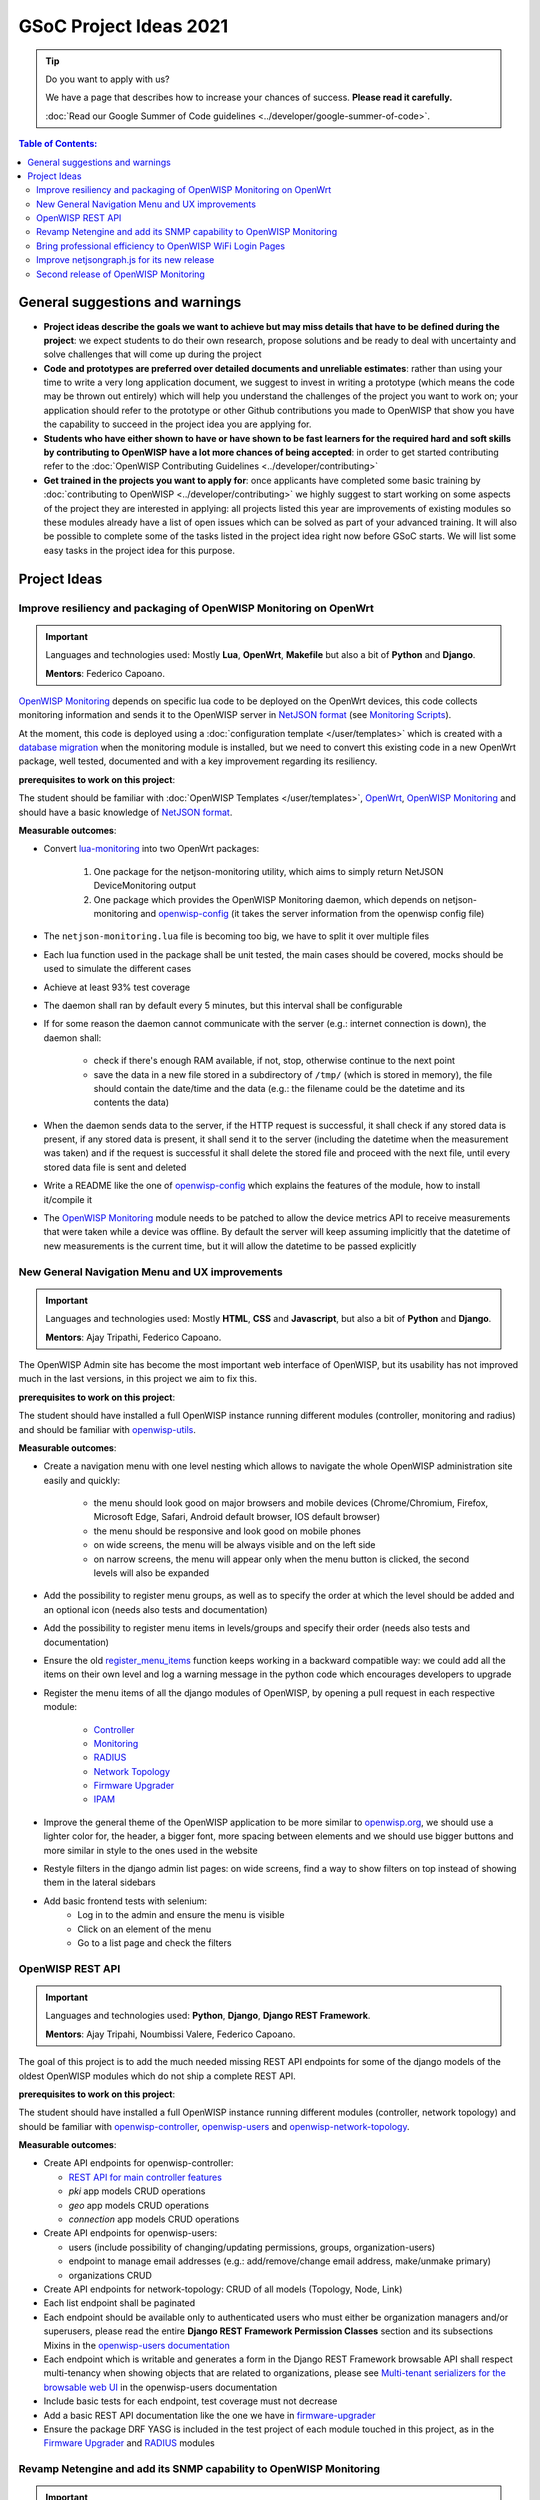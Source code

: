 GSoC Project Ideas 2021
=======================

.. tip::

    Do you want to apply with us?

    We have a page that describes how to increase your chances of success.
    **Please read it carefully.**

    :doc:`Read our Google Summer of Code guidelines
    <../developer/google-summer-of-code>`.

.. contents:: **Table of Contents**:
    :backlinks: none
    :depth: 3

General suggestions and warnings
--------------------------------

- **Project ideas describe the goals we want to achieve but may miss
  details that have to be defined during the project**: we expect students
  to do their own research, propose solutions and be ready to deal with
  uncertainty and solve challenges that will come up during the project
- **Code and prototypes are preferred over detailed documents and
  unreliable estimates**: rather than using your time to write a very long
  application document, we suggest to invest in writing a prototype (which
  means the code may be thrown out entirely) which will help you
  understand the challenges of the project you want to work on; your
  application should refer to the prototype or other Github contributions
  you made to OpenWISP that show you have the capability to succeed in the
  project idea you are applying for.
- **Students who have either shown to have or have shown to be fast
  learners for the required hard and soft skills by contributing to
  OpenWISP have a lot more chances of being accepted**: in order to get
  started contributing refer to the :doc:`OpenWISP Contributing Guidelines
  <../developer/contributing>`
- **Get trained in the projects you want to apply for**: once applicants
  have completed some basic training by :doc:`contributing to OpenWISP
  <../developer/contributing>` we highly suggest to start working on some
  aspects of the project they are interested in applying: all projects
  listed this year are improvements of existing modules so these modules
  already have a list of open issues which can be solved as part of your
  advanced training. It will also be possible to complete some of the
  tasks listed in the project idea right now before GSoC starts. We will
  list some easy tasks in the project idea for this purpose.

Project Ideas
-------------

Improve resiliency and packaging of OpenWISP Monitoring on OpenWrt
~~~~~~~~~~~~~~~~~~~~~~~~~~~~~~~~~~~~~~~~~~~~~~~~~~~~~~~~~~~~~~~~~~

.. important::

    Languages and technologies used: Mostly **Lua**, **OpenWrt**,
    **Makefile** but also a bit of **Python** and **Django**.

    **Mentors**: Federico Capoano.

`OpenWISP Monitoring
<https://github.com/openwisp/openwisp-monitoring#openwisp-monitoring>`_
depends on specific lua code to be deployed on the OpenWrt devices, this
code collects monitoring information and sends it to the OpenWISP server
in `NetJSON format <https://netjson.org/>`_ (see `Monitoring Scripts
<https://github.com/openwisp/openwisp-monitoring#monitoring-scripts>`_).

At the moment, this code is deployed using a :doc:`configuration template
</user/templates>` which is created with a `database migration
<https://github.com/openwisp/openwisp-monitoring/blob/ee2271be25649c4c262e8eaf76b6fdc5d5d002ca/openwisp_monitoring/device/migrations/0002_create_template.py>`_
when the monitoring module is installed, but we need to convert this
existing code in a new OpenWrt package, well tested, documented and with a
key improvement regarding its resiliency.

**prerequisites to work on this project**:

The student should be familiar with :doc:`OpenWISP Templates
</user/templates>`, `OpenWrt <https://openwrt.org>`_, `OpenWISP
Monitoring
<https://github.com/openwisp/openwisp-monitoring#openwisp-monitoring>`__
and should have a basic knowledge of `NetJSON format
<https://netjson.org/>`_.

**Measurable outcomes**:

- Convert `lua-monitoring <https://github.com/openwisp/lua-monitoring>`_
  into two OpenWrt packages:

      1. One package for the netjson-monitoring utility, which aims to
         simply return NetJSON DeviceMonitoring output
      2. One package which provides the OpenWISP Monitoring daemon, which
         depends on netjson-monitoring and `openwisp-config
         <https://github.com/openwisp/openwisp-config>`_ (it takes the
         server information from the openwisp config file)

- The ``netjson-monitoring.lua`` file is becoming too big, we have to
  split it over multiple files
- Each lua function used in the package shall be unit tested, the main
  cases should be covered, mocks should be used to simulate the different
  cases
- Achieve at least 93% test coverage
- The daemon shall ran by default every 5 minutes, but this interval shall
  be configurable
- If for some reason the daemon cannot communicate with the server (e.g.:
  internet connection is down), the daemon shall:

      - check if there's enough RAM available, if not, stop, otherwise
        continue to the next point
      - save the data in a new file stored in a subdirectory of ``/tmp/``
        (which is stored in memory), the file should contain the date/time
        and the data (e.g.: the filename could be the datetime and its
        contents the data)

- When the daemon sends data to the server, if the HTTP request is
  successful, it shall check if any stored data is present, if any stored
  data is present, it shall send it to the server (including the datetime
  when the measurement was taken) and if the request is successful it
  shall delete the stored file and proceed with the next file, until every
  stored data file is sent and deleted
- Write a README like the one of `openwisp-config
  <https://github.com/openwisp/openwisp-config>`_ which explains the
  features of the module, how to install it/compile it
- The `OpenWISP Monitoring
  <https://github.com/openwisp/openwisp-monitoring#openwisp-monitoring>`_
  module needs to be patched to allow the device metrics API to receive
  measurements that were taken while a device was offline. By default the
  server will keep assuming implicitly that the datetime of new
  measurements is the current time, but it will allow the datetime to be
  passed explicitly

New General Navigation Menu and UX improvements
~~~~~~~~~~~~~~~~~~~~~~~~~~~~~~~~~~~~~~~~~~~~~~~

.. important::

    Languages and technologies used: Mostly **HTML**, **CSS** and
    **Javascript**, but also a bit of **Python** and **Django**.

    **Mentors**: Ajay Tripathi, Federico Capoano.

The OpenWISP Admin site has become the most important web interface of
OpenWISP, but its usability has not improved much in the last versions, in
this project we aim to fix this.

**prerequisites to work on this project**:

The student should have installed a full OpenWISP instance running
different modules (controller, monitoring and radius) and should be
familiar with `openwisp-utils
<https://github.com/openwisp/openwisp-utils>`_.

**Measurable outcomes**:

- Create a navigation menu with one level nesting which allows to navigate
  the whole OpenWISP administration site easily and quickly:

      - the menu should look good on major browsers and mobile devices
        (Chrome/Chromium, Firefox, Microsoft Edge, Safari, Android default
        browser, IOS default browser)
      - the menu should be responsive and look good on mobile phones
      - on wide screens, the menu will be always visible and on the left
        side
      - on narrow screens, the menu will appear only when the menu button
        is clicked, the second levels will also be expanded

- Add the possibility to register menu groups, as well as to specify the
  order at which the level should be added and an optional icon (needs
  also tests and documentation)
- Add the possibility to register menu items in levels/groups and specify
  their order (needs also tests and documentation)
- Ensure the old `register_menu_items
  <https://github.com/openwisp/openwisp-utils#openwisp-utils-utils-register-menu-items>`_
  function keeps working in a backward compatible way: we could add all
  the items on their own level and log a warning message in the python
  code which encourages developers to upgrade
- Register the menu items of all the django modules of OpenWISP, by
  opening a pull request in each respective module:

      - `Controller <https://github.com/openwisp/openwisp-controller>`_
      - `Monitoring <https://github.com/openwisp/openwisp-monitoring>`_
      - `RADIUS <https://github.com/openwisp/openwisp-radius>`_
      - `Network Topology
        <https://github.com/openwisp/openwisp-network-topology>`_
      - `Firmware Upgrader
        <https://github.com/openwisp/openwisp-firmware-upgrader>`_
      - `IPAM <https://github.com/openwisp/openwisp-ipam>`_

- Improve the general theme of the OpenWISP application to be more similar
  to `openwisp.org <https://openwisp.org>`_, we should use a lighter color
  for, the header, a bigger font, more spacing between elements and we
  should use bigger buttons and more similar in style to the ones used in
  the website
- Restyle filters in the django admin list pages: on wide screens, find a
  way to show filters on top instead of showing them in the lateral
  sidebars
- Add basic frontend tests with selenium:
      - Log in to the admin and ensure the menu is visible
      - Click on an element of the menu
      - Go to a list page and check the filters

OpenWISP REST API
~~~~~~~~~~~~~~~~~

.. important::

    Languages and technologies used: **Python**, **Django**, **Django REST
    Framework**.

    **Mentors**: Ajay Tripahi, Noumbissi Valere, Federico Capoano.

The goal of this project is to add the much needed missing REST API
endpoints for some of the django models of the oldest OpenWISP modules
which do not ship a complete REST API.

**prerequisites to work on this project**:

The student should have installed a full OpenWISP instance running
different modules (controller, network topology) and should be familiar
with `openwisp-controller
<https://github.com/openwisp/openwisp-controller>`_, `openwisp-users
<https://github.com/openwisp/openwisp-users>`_ and
`openwisp-network-topology
<https://github.com/openwisp/openwisp-network-topology>`_.

**Measurable outcomes**:

- Create API endpoints for openwisp-controller:

  - `REST API for main controller features
    <https://github.com/openwisp/openwisp-controller/issues/379>`_
  - *pki* app models CRUD operations
  - *geo* app models CRUD operations
  - *connection* app models CRUD operations

- Create API endpoints for openwisp-users:

  - users (include possibility of changing/updating permissions, groups,
    organization-users)
  - endpoint to manage email addresses (e.g.: add/remove/change email
    address, make/unmake primary)
  - organizations CRUD

- Create API endpoints for network-topology: CRUD of all models (Topology,
  Node, Link)
- Each list endpoint shall be paginated
- Each endpoint should be available only to authenticated users who must
  either be organization managers and/or superusers, please read the
  entire **Django REST Framework Permission Classes** section and its
  subsections Mixins in the `openwisp-users documentation
  <https://github.com/openwisp/openwisp-users#django-rest-framework-permission-classes>`_
- Each endpoint which is writable and generates a form in the Django REST
  Framework browsable API shall respect multi-tenancy when showing objects
  that are related to organizations, please see `Multi-tenant serializers
  for the browsable web UI
  <https://github.com/openwisp/openwisp-users#multi-tenant-serializers-for-the-browsable-web-ui>`_
  in the openwisp-users documentation
- Include basic tests for each endpoint, test coverage must not decrease
- Add a basic REST API documentation like the one we have in
  `firmware-upgrader
  <https://github.com/openwisp/openwisp-firmware-upgrader#rest-api>`_
- Ensure the package DRF YASG is included in the test project of each
  module touched in this project, as in the `Firmware Upgrader
  <https://github.com/openwisp/openwisp-firmware-upgrader>`_ and `RADIUS
  <https://github.com/openwisp/openwisp-radius>`_ modules

Revamp Netengine and add its SNMP capability to OpenWISP Monitoring
~~~~~~~~~~~~~~~~~~~~~~~~~~~~~~~~~~~~~~~~~~~~~~~~~~~~~~~~~~~~~~~~~~~

.. important::

    Languages and technologies used: **Python**, **Django**.

    **Mentors**: Gagan Deep, Federico Capoano.

The goal of this project is to add support for SNMP (Simple Network
Management Protocol) to OpenWISP Monitoring by using `netengine
<https://github.com/openwisp/netengine>`_ a python library which aims to
make easy to access monitoring information via different protocols.

We do not need to maintain backward compatibility at this stage, we have
the freedom to change the library how we think is best.

**prerequisites to work on this project**:

The student should be familiar with `OpenWISP Monitoring
<https://github.com/openwisp/openwisp-monitoring#openwisp-monitoring>`__
and should have a basic knowledge of `NetJSON format
<https://netjson.org/>`_ and SNMP.

**Measurable outcomes**:

- Revamp the OpenWrt backend of `netengine
  <https://github.com/openwisp/netengine>`__, making it compliant with
  `NetJSON DeviceMonitoring specification
  <https://netjson.org/rfc.html#rfc.section.6>`_
- Revamp the backend for Ubiquiti making it compliant with *NetJSON
  DeviceMonitoring* as well (we will either buy one hardware model for the
  student or leave one connected to a VPN)
- Update the unit tests to reflect the changes, ensure all tests pass
- Change tests to use mocks (``unittest.mock``): the tests right now
  require the physical devices to be run, this is bad: we need to create
  mocks that allow us to run the tests without the physical devices
- Port code to python >= 3.7
- Create a test build on github actions
- Update docs to reflect the changes introduced in this project
- Remove any code not being used anymore by the new implementation
- Ensure the test coverage stays above 95%
- Modify `OpenWISP Controller
  <https://github.com/openwisp/openwisp-controller>`__ to allow setting
  the management IP from the web UI
- Add an SNMP check in `OpenWISP Monitoring
  <https://github.com/openwisp/openwisp-monitoring>`__ that pulls the
  monitoring information and creates the device status and charts

Bring professional efficiency to OpenWISP WiFi Login Pages
~~~~~~~~~~~~~~~~~~~~~~~~~~~~~~~~~~~~~~~~~~~~~~~~~~~~~~~~~~

.. important::

    Languages and technologies used: **Javascript**, **React JS**,
    **NodeJS**, **HTML**, **CSS**.

    **Mentors**: Noumbissi Valere, Federico Capoano.

The goal of this project is to improve `OpenWISP WiFi Login Pages
<https://github.com/openwisp/openwisp-wifi-login-pages>`__ by reducing
boilerplate code, reduce the amount of configuration lines in the
configuration files, improve test coverage and make the code more robust.

**prerequisites to work on this project**:

The student should be familiar with `OpenWISP WiFi Login Pages
<https://github.com/openwisp/openwisp-wifi-login-pages>`__, `OpenWISP
RADIUS <https://github.com/openwisp/openwisp-radius>`__ and should be
proficient with Javascript, React JS, NodeJS, HTML and CSS.

**Measurable outcomes**:

- Implement gettext like translations: right now translations have to be
  defined in the configuration file of each organization, repeating the
  same text over and over, we should avoid this and store the translations
  in a central place;

  However, being able to customize the text for each organization is a
  great feature and should still be possible if needed

- Avoid having to repeat the whole configuration options: right now the
  configuration of each organization contains a lot of boilerplate. We
  shall introduce default configurations and ensure the application works
  also when the configuration file of a specific organization misses a
  piece of configuration.

  When the ability of removing specific sections or fields is needed,
  right now we resorted to deleting the specific part of the
  configuration, but once we introduce this change we will have to ensure
  the configuration options that would have been removed can be set to
  ``null`` to obtain the same result

- Rename the directory ``org-configurations`` to ``config``, rename
  ``{slug}-configuration.yml`` to ``{slug}.yml``, ensure backward
  compatibility is maintained
- Implement `server side logging
  <https://github.com/openwisp/openwisp-wifi-login-pages/issues/82>`_ with
  a standard logger
- Implement `reusable token validation logic
  <https://github.com/openwisp/openwisp-wifi-login-pages/issues/100>`_
- Increase test coverage to 95%
- Implement basic browser testing with selenium for the following
  features:

      - sign up success
      - sign up failure (validation error)
      - login success
      - login failure
      - status

Improve netjsongraph.js for its new release
~~~~~~~~~~~~~~~~~~~~~~~~~~~~~~~~~~~~~~~~~~~

.. important::

    Languages and technologies used: **Javascript**, **NodeJS**, **HTML**,
    **CSS**

    **Mentors**: Federico Capoano

The goal of this project is to improve the new version of the
netjsongraph.js visualization library, which is has not been released yet
and is available in the `gsoc2019 branch of netjsongraph.js on github
<https://github.com/openwisp/netjsongraph.js/tree/gsoc2019>`_.

**prerequisites to work on this project**:

The student should be familiar with `OpenWISP Network Topology
<https://github.com/openwisp/openwisp-network-topology>`__ and should be
proficient with Javascript, React JS, NodeJS, HTML and CSS.

**Measurable outcomes**:

- We want to make the geographic map feature and the logical map feature
  more similar to `MeshViewer <https://github.com/ffrgb/meshviewer>`_, see
  the screenshots below for reference, you can find a demo of this
  application in the repository just linked.

.. image:: ../images/gsoc/ideas/mesh-viewer-map-view.png

.. image:: ../images/gsoc/ideas/mesh-viewer-logic-view.png

- Fix zoom animation: when the map is zoomed, there's a delay between the
  zoom of the map and the repositioning of the elements which looks pretty
  weird
- Add a clustering feature to the geographic map: when there are multiple
  overlapping elements group them as one cluster:

      - the cluster shall expand when it's hovered with the mouse
      - the cluster shall expand when the map zoom increases
      - the cluster may behave differently if the nodes have links to
        other nodes, a solution which works well aesthetically should be
        found

- Test the library on narrow screens and ensure quirks are fixed
- Add support for loading map data using GeoJSON
- Allow loading more than 1000 devices by using pagination, load max 10K
  points by default (e.g.: ``maxPointsFetched``), make this max value
  configurable
- When more points are present than the configured ``maxPointsFetched``
  value, if the map is zoomed more than a specific level (which shall also
  be configurable and have a good default), load more data from the API by
  specifying geographic extent, implement a mocking server for this
  feature on the server side
- Update `OpenWISP Network Topology
  <https://github.com/openwisp/openwisp-network-topology>`__ to use the
  new version of this library
- Modify `OpenWISP Network Topology
  <https://github.com/openwisp/openwisp-network-topology>`__ to provide
  `real time updates
  <https://github.com/openwisp/netjsongraph.js/tree/gsoc2019#realtime-update>`_
- Change the code of `OpenWISP Monitoring
  <https://github.com/openwisp/openwisp-monitoring>`__ so that the map
  dashboard is implemented using this library instead of using its own
  custom implementation

Keep in mind the underlying visualization library can be changed if
needed.

Second release of OpenWISP Monitoring
~~~~~~~~~~~~~~~~~~~~~~~~~~~~~~~~~~~~~

.. important::

    Languages and technologies used: **Python**, **Django**.

    **Mentors**: Gagan Deep, Federico Capoano.

The goal of this project is to improve OpenWISP Monitoring by working on
features and changes that have been noted down during the last year of
usage of this module.

**prerequisites to work on this project**:

The student should be familiar with :doc:`OpenWISP Templates
</user/templates>`, `OpenWrt <https://openwrt.org>`_, `OpenWISP
Monitoring
<https://github.com/openwisp/openwisp-monitoring#openwisp-monitoring>`__
and should have a basic knowledge of `NetJSON format
<https://netjson.org/>`_.

**Measurable outcomes**:

See the `OpenWISP Monitoring 0.2 Release Milestone on Github
<https://github.com/openwisp/openwisp-monitoring/milestone/2>`_.
